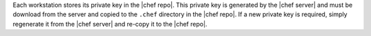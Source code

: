 .. The contents of this file are included in multiple topics.
.. This file should not be changed in a way that hinders its ability to appear in multiple documentation sets.


Each workstation stores its private key in the |chef repo|. This private key is generated by the |chef server| and must be download from the server and copied to the ``.chef`` directory in the |chef repo|. If a new private key is required, simply regenerate it from the |chef server| and re-copy it to the |chef repo|.

